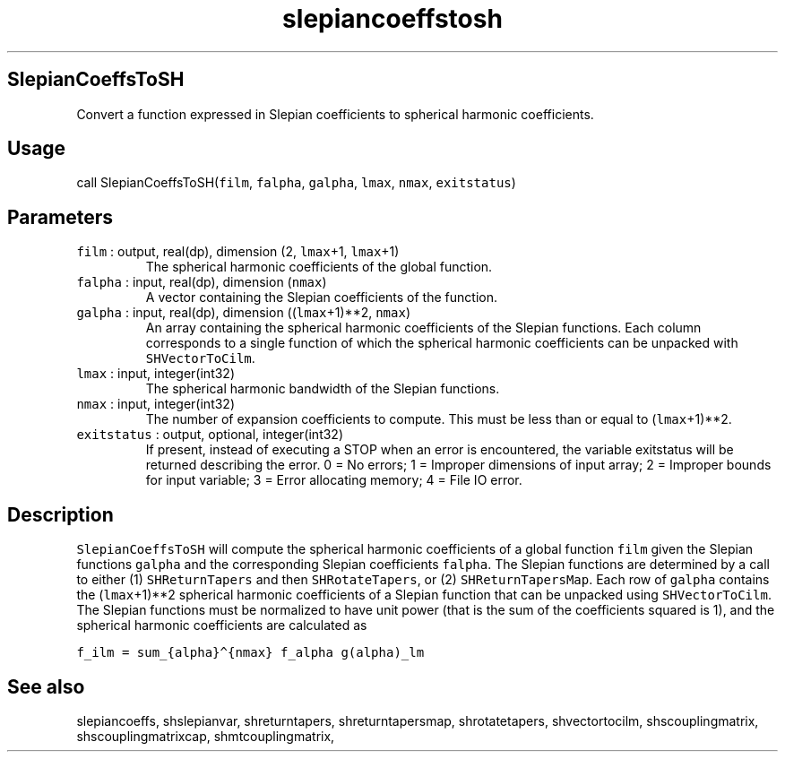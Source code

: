 .\" Automatically generated by Pandoc 2.19.2
.\"
.\" Define V font for inline verbatim, using C font in formats
.\" that render this, and otherwise B font.
.ie "\f[CB]x\f[]"x" \{\
. ftr V B
. ftr VI BI
. ftr VB B
. ftr VBI BI
.\}
.el \{\
. ftr V CR
. ftr VI CI
. ftr VB CB
. ftr VBI CBI
.\}
.TH "slepiancoeffstosh" "1" "2021-02-15" "Fortran 95" "SHTOOLS 4.10"
.hy
.SH SlepianCoeffsToSH
.PP
Convert a function expressed in Slepian coefficients to spherical
harmonic coefficients.
.SH Usage
.PP
call SlepianCoeffsToSH(\f[V]film\f[R], \f[V]falpha\f[R],
\f[V]galpha\f[R], \f[V]lmax\f[R], \f[V]nmax\f[R], \f[V]exitstatus\f[R])
.SH Parameters
.TP
\f[V]film\f[R] : output, real(dp), dimension (2, \f[V]lmax\f[R]+1, \f[V]lmax\f[R]+1)
The spherical harmonic coefficients of the global function.
.TP
\f[V]falpha\f[R] : input, real(dp), dimension (\f[V]nmax\f[R])
A vector containing the Slepian coefficients of the function.
.TP
\f[V]galpha\f[R] : input, real(dp), dimension ((\f[V]lmax\f[R]+1)**2, \f[V]nmax\f[R])
An array containing the spherical harmonic coefficients of the Slepian
functions.
Each column corresponds to a single function of which the spherical
harmonic coefficients can be unpacked with \f[V]SHVectorToCilm\f[R].
.TP
\f[V]lmax\f[R] : input, integer(int32)
The spherical harmonic bandwidth of the Slepian functions.
.TP
\f[V]nmax\f[R] : input, integer(int32)
The number of expansion coefficients to compute.
This must be less than or equal to (\f[V]lmax\f[R]+1)**2.
.TP
\f[V]exitstatus\f[R] : output, optional, integer(int32)
If present, instead of executing a STOP when an error is encountered,
the variable exitstatus will be returned describing the error.
0 = No errors; 1 = Improper dimensions of input array; 2 = Improper
bounds for input variable; 3 = Error allocating memory; 4 = File IO
error.
.SH Description
.PP
\f[V]SlepianCoeffsToSH\f[R] will compute the spherical harmonic
coefficients of a global function \f[V]film\f[R] given the Slepian
functions \f[V]galpha\f[R] and the corresponding Slepian coefficients
\f[V]falpha\f[R].
The Slepian functions are determined by a call to either (1)
\f[V]SHReturnTapers\f[R] and then \f[V]SHRotateTapers\f[R], or (2)
\f[V]SHReturnTapersMap\f[R].
Each row of \f[V]galpha\f[R] contains the (\f[V]lmax\f[R]+1)**2
spherical harmonic coefficients of a Slepian function that can be
unpacked using \f[V]SHVectorToCilm\f[R].
The Slepian functions must be normalized to have unit power (that is the
sum of the coefficients squared is 1), and the spherical harmonic
coefficients are calculated as
.PP
\f[V]f_ilm = sum_{alpha}\[ha]{nmax} f_alpha g(alpha)_lm\f[R]
.SH See also
.PP
slepiancoeffs, shslepianvar, shreturntapers, shreturntapersmap,
shrotatetapers, shvectortocilm, shscouplingmatrix, shscouplingmatrixcap,
shmtcouplingmatrix,
